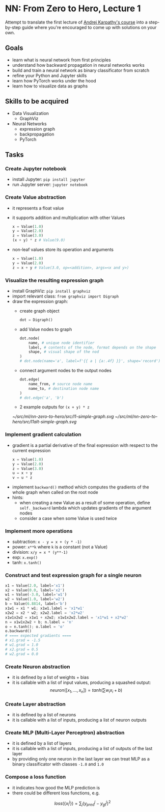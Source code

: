 #+length: 2.5h
#+spent: 8h

* NN: From Zero to Hero, Lecture 1
:PROPERTIES:
:EXPORT_FILE_NAME: nn-from-zero-to-hero-l1
:END:
Attempt to translate the first lecture of
[[https://github.com/karpathy/nn-zero-to-hero][Andrej Karpathy's course]] into a
step-by-step guide where you're encouraged to come up with solutions on your
own.
#+hugo: more
** Goals
+ learn what is neural network from first principles
+ understand how backward propagation in neural networks works
+ build and train a neural network as binary classificator from scratch
+ refine your Python and Jupyter skills
+ learn how PyTorch works under the hood
+ learn how to visualize data as graphs
** Skills to be acquired
+ Data Visualization
  + GraphViz
+ Neural Networks
  + expression graph
  + backpropagation
  + PyTorch
** Tasks
*** Create Jupyter notebook
+ install Jupyter: ~pip install jupyter~
+ run Jupyter server: ~jupyter notebook~
*** Create Value abstraction
+ it represents a float value
+ it supports addition and multiplication with other Values
  #+begin_src python
x = Value(1.0)
y = Value(2.0)
z = Value(3.0)
(x + y) * z # Value(9.0)
  #+end_src
+ non-leaf values store its operation and arguments
  #+begin_src python
x = Value(1.0)
y = Value(2.0)
z = x + y # Value(3.0, op=<addition>, args=<x and y>)
  #+end_src
*** Visualize the resulting expression graph
+ install GraphViz: ~pip install graphviz~
+ import relevant class: ~from graphviz import Digraph~
+ draw the expression graph:
  + create graph object
    #+begin_src python
dot = Digraph()
    #+end_src
  + add Value nodes to graph
    #+begin_src python
dot.node(
    name, # unique node identifier
    label, # contents of the node, format depends on the shape
    shape, # visual shape of the nod
)
# dot.node(name='a', label=f'{{ a | {a:.4f} }}', shape='record')
    #+end_src
  + connect argument nodes to the output nodes
    #+begin_src python
dot.edge(
    name_from, # source node name
    name_to, # destination node name
)
# dot.edge('a', 'b')
    #+end_src
  + 2 example outputs for ~(x + y) * z~
  [[~/src/ml/nn-zero-to-hero/src/l1-simple-graph.svg]]
  [[~/src/ml/nn-zero-to-hero/src/l1alt-simple-graph.svg]]

*** Implement gradient calculation
+ gradient is a partial derivative of the final expression
  with respect to the current expression
  #+begin_src python
x = Value(1.0)
y = Value(2.0)
z = Value(3.0)
u = x + y
v = u * z
  #+end_src
\begin{align}
\text{grad}(v) = \frac{dv}{dv} &= 1\\\[5pt]
\text{grad}(u) = \frac{dv}{du} &= \frac{d(u \cdot z)}{du}=z\\\[5pt]
\text{grad}(x) = \frac{dv}{dx} &= \frac{dv}{du} \cdot \frac{du}{dx} = z \cdot \frac{d(x + y)}{dx} = z \cdot 1 = z
\end{align}
+ implement ~backward()~ method which computes the gradients of the whole graph
  when called on the root node
+ hints:
  + when creating a new Value as a result of some operation, define
    ~self._backward~ lambda which updates gradients of the argument nodes
  + consider a case when some Value is used twice
*** Implement more operations
+ subtraction: ~x - y = x + (y * -1)~
+ power: ~x**k~ where ~k~ is a constant (not a Value)
+ division: ~x/y = x * (y**-1)~
+ exp: ~x.exp()~
+ tanh: ~x.tanh()~
*** Construct and test expression graph for a single neuron
#+begin_src python
x1 = Value(2.0, label='x1')
x2 = Value(0.0, label='x2')
w1 = Value(-3.0, label='w1')
w2 = Value(1.0, label='w2')
b = Value(6.8814, label='b')
x1w1 = x1 * w1; x1w1.label = 'x1*w1'
x2w2 = x2 * w2; x2w2.label = 'x2*w2'
x1w1x2w2 = x1w1 + x2w2; x1w1x2w2.label = 'x1*w1 + x2*w2'
n = x1w1x2w2 + b; n.label = 'n'
o = n.tanh(); o.label = 'o'
o.backward()
# ==== expected gradients ====
# x1.grad = -1.5
# w1.grad = 1.0
# x2.grad = 0.5
# w2.grad = 0.0
#+end_src
*** Create Neuron abstraction
+ it is defined by a list of weights + bias
+ it is callable with a list of input values, producing a squashed output:
  \[
  neuron([x_1, \ldots, x_n]) = tanh(\sum{w_i x_i} + b)
  \]
*** Create Layer abstraction
+ it is defined by a list of neurons
+ it is callable with a list of inputs, producing a list of neuron outputs
*** Create MLP (Multi-Layer Perceptron) abstraction
+ it is defined by a list of layers
+ it is callable with a list of inputs, producing a list of outputs of the last
  layer
+ by providing only one neuron in the last layer we can treat MLP as a
  binary classificator with classes ~-1.0~ and ~1.0~
*** Compose a loss function
+ it indicates how good the MLP prediction is
+ there could be different loss functions, e.g.
\[
loss(\{x_i^j \}) = \sum_j(y_{pred}^j - y_{gt}^j)^2
\]
